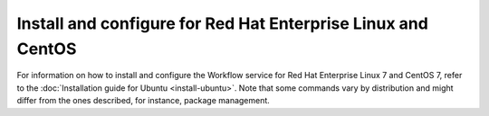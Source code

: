 .. _install-rdo:

Install and configure for Red Hat Enterprise Linux and CentOS
~~~~~~~~~~~~~~~~~~~~~~~~~~~~~~~~~~~~~~~~~~~~~~~~~~~~~~~~~~~~~


For information on how to install and configure the Workflow service
for Red Hat Enterprise Linux 7 and CentOS 7, refer to the :doc:`Installation
guide for Ubuntu <install-ubuntu>`. Note that some commands vary by distribution
and might differ from the ones described, for instance, package management.
